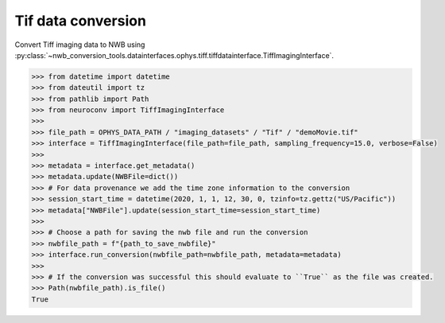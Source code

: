 Tif data conversion
^^^^^^^^^^^^^^^^^^^

Convert Tiff imaging data to NWB using :py:class:`~nwb_conversion_tools.datainterfaces.ophys.tiff.tiffdatainterface.TiffImagingInterface`.

.. code-block:: python

    >>> from datetime import datetime
    >>> from dateutil import tz
    >>> from pathlib import Path
    >>> from neuroconv import TiffImagingInterface
    >>>
    >>> file_path = OPHYS_DATA_PATH / "imaging_datasets" / "Tif" / "demoMovie.tif"
    >>> interface = TiffImagingInterface(file_path=file_path, sampling_frequency=15.0, verbose=False)
    >>>
    >>> metadata = interface.get_metadata()
    >>> metadata.update(NWBFile=dict())
    >>> # For data provenance we add the time zone information to the conversion
    >>> session_start_time = datetime(2020, 1, 1, 12, 30, 0, tzinfo=tz.gettz("US/Pacific"))
    >>> metadata["NWBFile"].update(session_start_time=session_start_time)
    >>>
    >>> # Choose a path for saving the nwb file and run the conversion
    >>> nwbfile_path = f"{path_to_save_nwbfile}"
    >>> interface.run_conversion(nwbfile_path=nwbfile_path, metadata=metadata)
    >>>
    >>> # If the conversion was successful this should evaluate to ``True`` as the file was created.
    >>> Path(nwbfile_path).is_file()
    True
